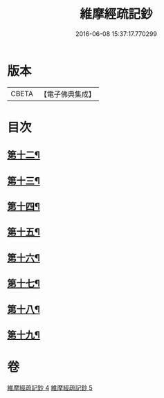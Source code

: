 #+TITLE: 維摩經疏記鈔 
#+DATE: 2016-06-08 15:37:17.770299

* 版本
 |     CBETA|【電子佛典集成】|

* 目次
** [[file:KR6i0102_004.txt::004-0386b4][第十二¶]]
** [[file:KR6i0102_004.txt::004-0389a13][第十三¶]]
** [[file:KR6i0102_004.txt::004-0390c24][第十四¶]]
** [[file:KR6i0102_005.txt::005-0392b12][第十五¶]]
** [[file:KR6i0102_005.txt::005-0394a15][第十六¶]]
** [[file:KR6i0102_005.txt::005-0395c21][第十七¶]]
** [[file:KR6i0102_005.txt::005-0397a17][第十八¶]]
** [[file:KR6i0102_005.txt::005-0398c24][第十九¶]]

* 卷
[[file:KR6i0102_004.txt][維摩經疏記鈔 4]]
[[file:KR6i0102_005.txt][維摩經疏記鈔 5]]

